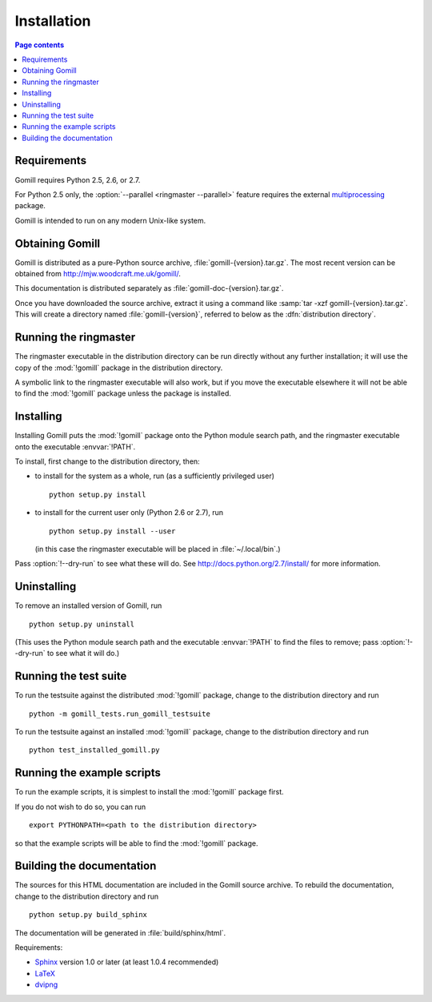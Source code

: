 Installation
============

.. contents:: Page contents
   :local:
   :backlinks: none


Requirements
------------

Gomill requires Python 2.5, 2.6, or 2.7.

For Python 2.5 only, the :option:`--parallel <ringmaster --parallel>` feature
requires the external `multiprocessing`__ package.

.. __: http://pypi.python.org/pypi/multiprocessing

Gomill is intended to run on any modern Unix-like system.


Obtaining Gomill
----------------

Gomill is distributed as a pure-Python source archive,
:file:`gomill-{version}.tar.gz`. The most recent version can be obtained from
http://mjw.woodcraft.me.uk/gomill/.

This documentation is distributed separately as
:file:`gomill-doc-{version}.tar.gz`.

Once you have downloaded the source archive, extract it using a command like
:samp:`tar -xzf gomill-{version}.tar.gz`. This will create a directory named
:file:`gomill-{version}`, referred to below as the :dfn:`distribution
directory`.


Running the ringmaster
----------------------

The ringmaster executable in the distribution directory can be run directly
without any further installation; it will use the copy of the :mod:`!gomill`
package in the distribution directory.

A symbolic link to the ringmaster executable will also work, but if you move
the executable elsewhere it will not be able to find the :mod:`!gomill`
package unless the package is installed.


Installing
----------

Installing Gomill puts the :mod:`!gomill` package onto the Python module
search path, and the ringmaster executable onto the executable
:envvar:`!PATH`.

To install, first change to the distribution directory, then:

- to install for the system as a whole, run (as a sufficiently privileged
  user) ::

    python setup.py install


- to install for the current user only (Python 2.6 or 2.7), run ::

    python setup.py install --user

  (in this case the ringmaster executable will be placed in
  :file:`~/.local/bin`.)

Pass :option:`!--dry-run` to see what these will do. See
http://docs.python.org/2.7/install/ for more information.


Uninstalling
------------

To remove an installed version of Gomill, run ::

  python setup.py uninstall

(This uses the Python module search path and the executable :envvar:`!PATH` to
find the files to remove; pass :option:`!--dry-run` to see what it will do.)



Running the test suite
----------------------

To run the testsuite against the distributed :mod:`!gomill` package, change to
the distribution directory and run ::

  python -m gomill_tests.run_gomill_testsuite


To run the testsuite against an installed :mod:`!gomill` package, change to
the distribution directory and run ::

  python test_installed_gomill.py


.. _running the example scripts:

Running the example scripts
---------------------------

To run the example scripts, it is simplest to install the :mod:`!gomill`
package first.

If you do not wish to do so, you can run ::

  export PYTHONPATH=<path to the distribution directory>

so that the example scripts will be able to find the :mod:`!gomill` package.



Building the documentation
--------------------------

The sources for this HTML documentation are included in the Gomill source
archive. To rebuild the documentation, change to the distribution directory
and run ::

   python setup.py build_sphinx

The documentation will be generated in :file:`build/sphinx/html`.

Requirements:

- Sphinx__ version 1.0 or later (at least 1.0.4 recommended)
- LaTeX__
- dvipng__

.. __: http://sphinx.pocoo.org/
.. __: http://www.latex-project.org/
.. __: http://www.nongnu.org/dvipng/

